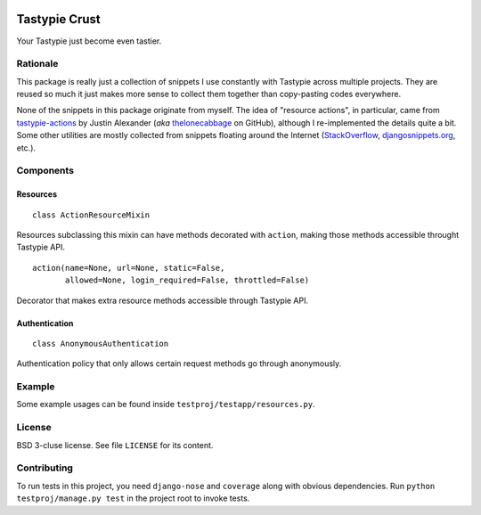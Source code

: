 .. image:: https://travis-ci.org/uranusjr/django-tastypie-crust.png?branch=master
   :target: https://travis-ci.org/uranusjr/django-tastypie-crust

==============
Tastypie Crust
==============

Your Tastypie just become even tastier.


+++++++++
Rationale
+++++++++

This package is really just a collection of snippets I use constantly with
Tastypie across multiple projects. They are reused so much it just makes more
sense to collect them together than copy-pasting codes everywhere.

None of the snippets in this package originate from myself. The idea of
"resource actions", in particular, came from `tastypie-actions`_ by Justin
Alexander (*aka* thelonecabbage_ on GitHub), although I re-implemented the
details quite a bit. Some other utilities are mostly collected from snippets
floating around the Internet (StackOverflow_, `djangosnippets.org`_, etc.).

.. _`tastypie-actions`: https://github.com/thelonecabbage/django-tastypie-actions
.. _thelonecabbage: https://github.com/thelonecabbage
.. _StackOverflow: http://stackoverflow.com/
.. _`djangosnippets.org`: https://djangosnippets.org


++++++++++
Components
++++++++++

---------
Resources
---------

::

    class ActionResourceMixin

Resources subclassing this mixin can have methods decorated with ``action``,
making those methods accessible throught Tastypie API.

::

    action(name=None, url=None, static=False,
           allowed=None, login_required=False, throttled=False)

Decorator that makes extra resource methods accessible through Tastypie API.


--------------
Authentication
--------------

::

    class AnonymousAuthentication

Authentication policy that only allows certain request methods go through
anonymously.


+++++++
Example
+++++++

Some example usages can be found inside ``testproj/testapp/resources.py``.


+++++++
License
+++++++

BSD 3-cluse license. See file ``LICENSE`` for its content.


++++++++++++
Contributing
++++++++++++

To run tests in this project, you need ``django-nose`` and ``coverage`` along
with obvious dependencies. Run ``python testproj/manage.py test`` in the
project root to invoke tests.


